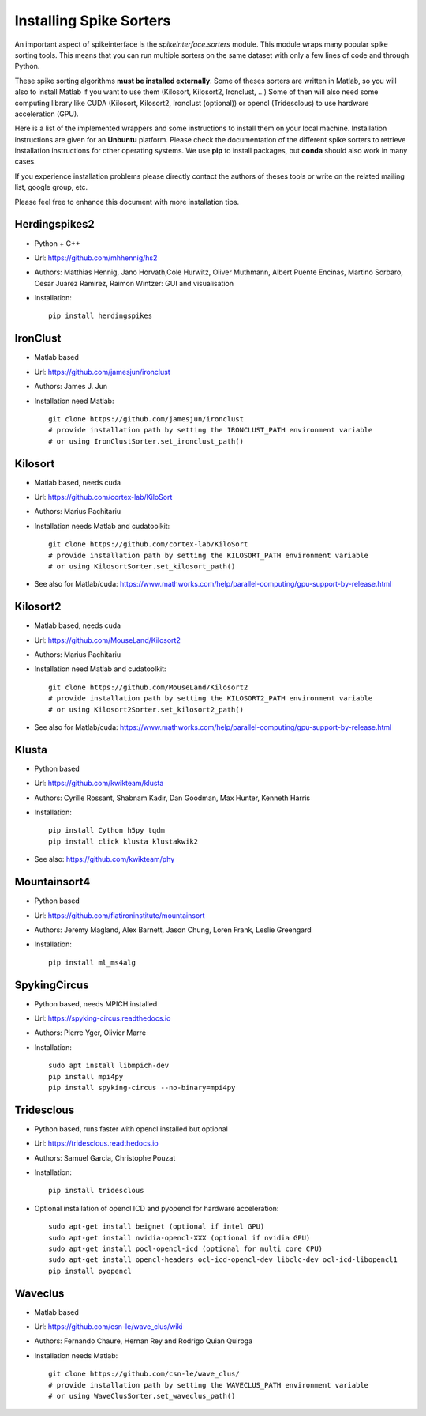 Installing Spike Sorters 
========================

An important aspect of spikeinterface is the `spikeinterface.sorters` module.
This module wraps many popular spike sorting tools.
This means that you can run multiple sorters on the same dataset with only a few lines of code
and through Python. 

These spike sorting algorithms **must be installed externally**.
Some of theses sorters are written in Matlab, so you will also to install Matlab if you want
to use them (Kilosort, Kilosort2, Ironclust, ...)
Some of then will also need some computing library like CUDA (Kilosort, Kilosort2, Ironclust (optional)) or
opencl (Tridesclous) to use hardware acceleration (GPU).

Here is a list of the implemented wrappers and some instructions to install them on your local machine.
Installation instructions are given for an **Unbuntu** platform. Please check the documentation of the different spike 
sorters to retrieve installation instructions for other operating systems.
We use **pip** to install packages, but **conda** should also work in many cases.

If you experience installation problems please directly contact the authors of theses tools or write on the 
related mailing list, google group, etc.
 
Please feel free to enhance this document with more installation tips.

Herdingspikes2
--------------

* Python + C++
* Url: https://github.com/mhhennig/hs2
* Authors: Matthias Hennig, Jano Horvath,Cole Hurwitz, Oliver Muthmann, Albert Puente Encinas, Martino Sorbaro, Cesar Juarez Ramirez, Raimon Wintzer: GUI and visualisation
* Installation::

    pip install herdingspikes

IronClust
---------

* Matlab based
* Url: https://github.com/jamesjun/ironclust
* Authors: James J. Jun
* Installation need Matlab::

      git clone https://github.com/jamesjun/ironclust
      # provide installation path by setting the IRONCLUST_PATH environment variable
      # or using IronClustSorter.set_ironclust_path()

Kilosort
--------

* Matlab based, needs cuda
* Url: https://github.com/cortex-lab/KiloSort
* Authors: Marius Pachitariu
* Installation needs Matlab and cudatoolkit::

      git clone https://github.com/cortex-lab/KiloSort
      # provide installation path by setting the KILOSORT_PATH environment variable
      # or using KilosortSorter.set_kilosort_path()

* See also for Matlab/cuda: https://www.mathworks.com/help/parallel-computing/gpu-support-by-release.html
    
Kilosort2
---------

* Matlab based, needs cuda
* Url: https://github.com/MouseLand/Kilosort2
* Authors: Marius Pachitariu
* Installation need Matlab and cudatoolkit::

      git clone https://github.com/MouseLand/Kilosort2
      # provide installation path by setting the KILOSORT2_PATH environment variable
      # or using Kilosort2Sorter.set_kilosort2_path()

* See also for Matlab/cuda: https://www.mathworks.com/help/parallel-computing/gpu-support-by-release.html


Klusta
------

* Python based
* Url: https://github.com/kwikteam/klusta
* Authors: Cyrille Rossant, Shabnam Kadir, Dan Goodman, Max Hunter, Kenneth Harris
* Installation::

       pip install Cython h5py tqdm
       pip install click klusta klustakwik2

* See also: https://github.com/kwikteam/phy


Mountainsort4
-------------

* Python based
* Url: https://github.com/flatironinstitute/mountainsort
* Authors: 	Jeremy Magland, Alex Barnett, Jason Chung, Loren Frank, Leslie Greengard
* Installation::

      pip install ml_ms4alg


SpykingCircus
-------------

* Python based, needs MPICH installed
* Url: https://spyking-circus.readthedocs.io
* Authors: Pierre Yger, Olivier Marre
* Installation::
      
        sudo apt install libmpich-dev
        pip install mpi4py
        pip install spyking-circus --no-binary=mpi4py


Tridesclous
-----------

* Python based, runs faster with opencl installed but optional
* Url: https://tridesclous.readthedocs.io
* Authors: Samuel Garcia, Christophe Pouzat
* Installation::
        
        pip install tridesclous

* Optional installation of opencl ICD and pyopencl for hardware acceleration::
        
        sudo apt-get install beignet (optional if intel GPU)
        sudo apt-get install nvidia-opencl-XXX (optional if nvidia GPU)
        sudo apt-get install pocl-opencl-icd (optional for multi core CPU)
        sudo apt-get install opencl-headers ocl-icd-opencl-dev libclc-dev ocl-icd-libopencl1
        pip install pyopencl

Waveclus
--------

* Matlab based
* Url: https://github.com/csn-le/wave_clus/wiki
* Authors: Fernando Chaure, Hernan Rey and Rodrigo Quian Quiroga
* Installation needs Matlab::

      git clone https://github.com/csn-le/wave_clus/
      # provide installation path by setting the WAVECLUS_PATH environment variable
      # or using WaveClusSorter.set_waveclus_path()
